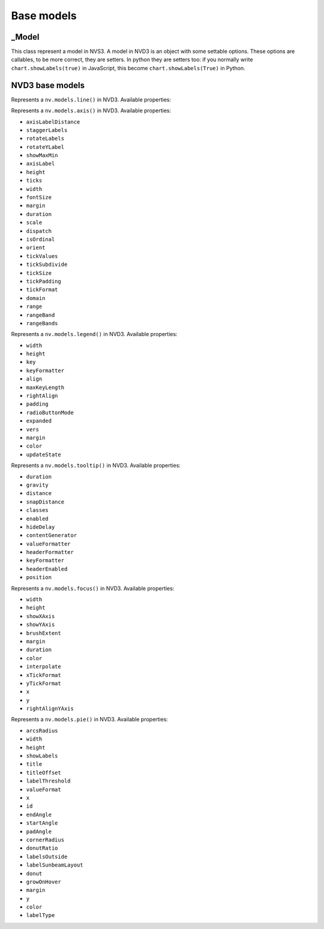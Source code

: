 ===========
Base models
===========


_Model
======

.. class:: nvd3._Model(name)

   This class represent a model in NVS3. A model in NVD3 is an object
   with some settable options. These options are callables, to be more
   correct, they are setters. In python they are setters too: if you
   normally write ``chart.showLabels(true)`` in JavaScript, this become
   ``chart.showLabels(True)`` in Python.

   .. attribute:: name

      The name of the object. It is in the form ``myobj`` for the main
      objects and in the form ``myobj.attr`` for the attributes.
   
   .. attribute:: _option_names

      Tuple of options that the model supports.

   .. attribute:: _raw_options

      Tuple of raw options that should not be trasformed in some kind of
      javascript object.

   .. method:: js_options()

      Returns the JavaScript representation of this model. This
      representation does not instantiate the object but is a collection
      of function calls to set the properties of the object.


NVD3 base models
================

.. class:: nvd3.Line(name)

   Represents a ``nv.models.line()`` in NVD3. Available properties:

   .. attribute:: width

      :Is raw: false.

   .. attribute:: height

      :Is raw: false.

   .. attribute:: defined

      Allows a line to be not continuous when it is not defined.

      :Is raw: true.

   .. attribute:: interpolate

      Set the interpolation mode. The possible values are listed in the
      d3's `line.interpolate()`_ documentation. Default: ``'linear'``.

      :Is raw: false.

      .. note:: As now ``interpolate`` accepts only ``str``.
      
   .. attribute:: clipEdge

      If ``True``, masks lines within x and y scale.

      :Is raw: false.

   .. attribute:: margin

      :Is raw: false.

   .. attribute:: duration

      :Is raw: false.

   .. attribute:: isArea

      Decides if a line is an area or just a line.

      :Is raw: true.

   .. attribute:: x

      Accessor to get the x value from a data point.

      :Is raw: true.

   .. attribute:: y

      Accessor to get the y value from a data point.

      :Is raw: true.

   .. attribute:: color

      A function that returns a color.

      :Is raw: true.

.. _line.interpolate(): https://github.com/d3/d3-3.x-api-reference/blob/master/SVG-Shapes#line_interpolate

.. class:: nvd3.Axis(name)

   Represents a ``nv.models.axis()`` in NVD3. Available properties:

   - ``axisLabelDistance``
   - ``staggerLabels``
   - ``rotateLabels``
   - ``rotateYLabel``
   - ``showMaxMin``
   - ``axisLabel``
   - ``height``
   - ``ticks``
   - ``width``
   - ``fontSize``
   - ``margin``
   - ``duration``
   - ``scale``
   - ``dispatch``
   - ``isOrdinal``
   - ``orient``
   - ``tickValues``
   - ``tickSubdivide``
   - ``tickSize``
   - ``tickPadding``
   - ``tickFormat``
   - ``domain``
   - ``range``
   - ``rangeBand``
   - ``rangeBands``

.. class:: nvd3.Legend(name)

   Represents a ``nv.models.legend()`` in NVD3. Available properties:

   - ``width``
   - ``height``
   - ``key``
   - ``keyFormatter``
   - ``align``
   - ``maxKeyLength``
   - ``rightAlign``
   - ``padding``
   - ``radioButtonMode``
   - ``expanded``
   - ``vers``
   - ``margin``
   - ``color``
   - ``updateState``

.. class:: nvd3.Tooltip(name)

   Represents a ``nv.models.tooltip()`` in NVD3. Available properties:

   - ``duration``
   - ``gravity``
   - ``distance``
   - ``snapDistance``
   - ``classes``
   - ``enabled``
   - ``hideDelay``
   - ``contentGenerator``
   - ``valueFormatter``
   - ``headerFormatter``
   - ``keyFormatter``
   - ``headerEnabled``
   - ``position``

.. class:: nvd3.Focus(name)

   Represents a ``nv.models.focus()`` in NVD3. Available properties:

   - ``width``
   - ``height``
   - ``showXAxis``
   - ``showYAxis``
   - ``brushExtent``
   - ``margin``
   - ``duration``
   - ``color``
   - ``interpolate``
   - ``xTickFormat``
   - ``yTickFormat``
   - ``x``
   - ``y``
   - ``rightAlignYAxis``

.. class:: nvd3.Pie(name)

   Represents a ``nv.models.pie()`` in NVD3. Available properties:

   - ``arcsRadius``
   - ``width``
   - ``height``
   - ``showLabels``
   - ``title``
   - ``titleOffset``
   - ``labelThreshold``
   - ``valueFormat``
   - ``x``
   - ``id``
   - ``endAngle``
   - ``startAngle``
   - ``padAngle``
   - ``cornerRadius``
   - ``donutRatio``
   - ``labelsOutside``
   - ``labelSunbeamLayout``
   - ``donut``
   - ``growOnHover``
   - ``margin``
   - ``y``
   - ``color``
   - ``labelType``
